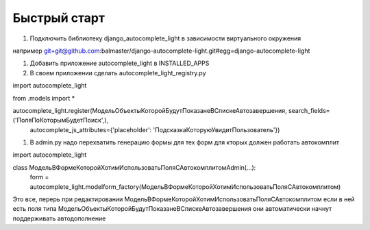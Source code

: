 

Быстрый старт
-------------

#. Подключить библиотеку django_autocomplete_light в зависимости виртуального окружения

например
git+git@github.com:balmaster/django-autocomplete-light.git#egg=django-autocomplete-light

#. Добавить приложение autocomplete_light в INSTALLED_APPS

#. В своем приложении сделать autocomplete_light_registry.py

import autocomplete_light

from .models import *

autocomplete_light.register(МодельОбъектыКоторойБудутПоказанеВСпискеАвтозавершения, search_fields=('ПоляПоКоторымБудетПоиск',),
    autocomplete_js_attributes={'placeholder': 'ПодсказкаКоторуюУвидитПользователь'})

#. В admin.py надо перехватить генерацию формы для тех форм для кторых должен работать автокомплит

import autocomplete_light

class МодельВФормеКоторойХотимИспользоватьПоляСАвтокомплитомAdmin(...):
    form = autocomplete_light.modelform_factory(МодельВФормеКоторойХотимИспользоватьПоляСАвтокомплитом)
    
Это все, перерь при редактировании МодельВФормеКоторойХотимИспользоватьПоляСАвтокомплитом
если в ней есть поля типа МодельОбъектыКоторойБудутПоказанеВСпискеАвтозавершения они автоматически 
начнут поддерживать автодополнение      
    
